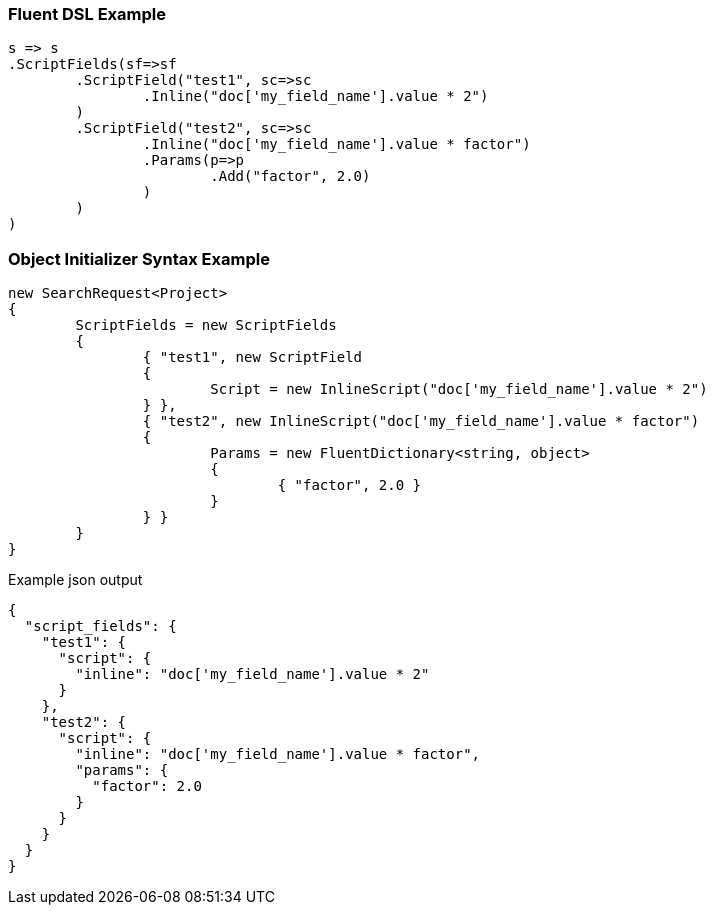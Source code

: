 :ref_current: https://www.elastic.co/guide/en/elasticsearch/reference/current

:github: https://github.com/elastic/elasticsearch-net

:imagesdir: ../../images

=== Fluent DSL Example

[source,csharp,method="fluent"]
----
s => s
.ScriptFields(sf=>sf
	.ScriptField("test1", sc=>sc
		.Inline("doc['my_field_name'].value * 2")
	)
	.ScriptField("test2", sc=>sc
		.Inline("doc['my_field_name'].value * factor")
		.Params(p=>p
			.Add("factor", 2.0)
		)
	)
)
----

=== Object Initializer Syntax Example

[source,csharp,method="initializer"]
----
new SearchRequest<Project>
{
	ScriptFields = new ScriptFields
	{
		{ "test1", new ScriptField
		{
			Script = new InlineScript("doc['my_field_name'].value * 2")
		} },
		{ "test2", new InlineScript("doc['my_field_name'].value * factor")
		{
			Params = new FluentDictionary<string, object>
			{
				{ "factor", 2.0 }
			}
		} }
	}
}
----

[source,javascript,method="expectjson"]
.Example json output
----
{
  "script_fields": {
    "test1": {
      "script": {
        "inline": "doc['my_field_name'].value * 2"
      }
    },
    "test2": {
      "script": {
        "inline": "doc['my_field_name'].value * factor",
        "params": {
          "factor": 2.0
        }
      }
    }
  }
}
----

